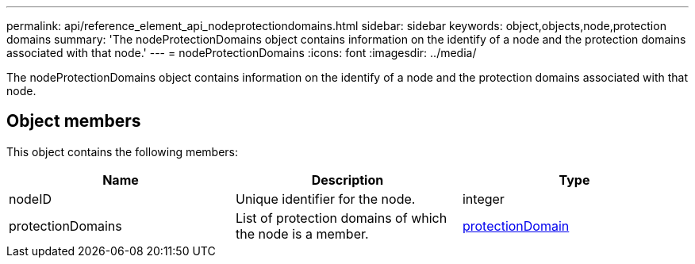---
permalink: api/reference_element_api_nodeprotectiondomains.html
sidebar: sidebar
keywords: object,objects,node,protection domains
summary: 'The nodeProtectionDomains object contains information on the identify of a node and the protection domains associated with that node.'
---
= nodeProtectionDomains
:icons: font
:imagesdir: ../media/

[.lead]
The nodeProtectionDomains object contains information on the identify of a node and the protection domains associated with that node.

== Object members

This object contains the following members:

[options="header"]
|===
|Name |Description |Type
a|
nodeID
a|
Unique identifier for the node.
a|
integer
a|
protectionDomains
a|
List of protection domains of which the node is a member.
a|
link:reference_element_api_protectiondomain.md#GUID-96388C5C-ACA2-44D9-86CE-19FEF0825A11[protectionDomain]
|===
